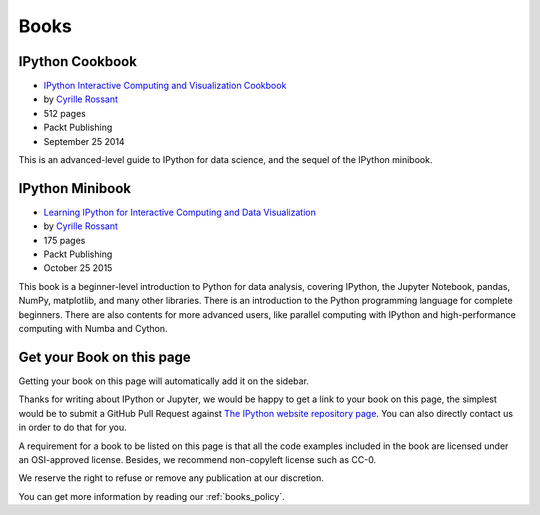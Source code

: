 =====
Books
=====

IPython Cookbook
----------------

.. image:: _static/ipython-cookbook.jpg
    :width: 200px
    :alt: IPython Cookbook
    :target: _static/ipython-cookbook.jpg

* `IPython Interactive Computing and Visualization Cookbook <http://ipython-books.github.io/cookbook/>`_
* by `Cyrille Rossant <http://cyrille.rossant.net>`_
* 512 pages
* Packt Publishing
* September 25 2014

This is an advanced-level guide to IPython for data science, and the sequel of
the IPython minibook.

IPython Minibook
----------------

.. image:: _static/ipython-book.jpg
    :width: 200px
    :alt: IPython Minibook
    :target: _static/ipython-book.jpg

* `Learning IPython for Interactive Computing and Data Visualization <http://ipython-books.github.io/minibook/>`_
* by `Cyrille Rossant <http://cyrille.rossant.net>`_
* 175 pages
* Packt Publishing
* October 25 2015

This book is a beginner-level introduction to Python for data analysis, covering IPython, the Jupyter Notebook, pandas, NumPy, matplotlib, and many other libraries. There is an introduction to the Python programming language for complete beginners. There are also contents for more advanced users, like parallel computing with IPython and high-performance computing with Numba and Cython.

Get your Book on this page
--------------------------

Getting your book on this page will automatically add it on the sidebar.

Thanks for writing about IPython or Jupyter, we would be happy to get a link to
your book on this page, the simplest would be to submit a GitHub Pull Request
against `The IPython website repository page
<https://github.com/ipython/ipython-website/blob/master/books.rst>`_. You can
also directly contact us in order to do that for you.

A requirement for a book to be listed on this page is that all the code
examples included in the book are licensed under an OSI-approved license.
Besides, we recommend non-copyleft license such as CC-0.

We reserve the right to refuse or remove any publication at our discretion.

You can get more information by reading our :ref:`books_policy`.
